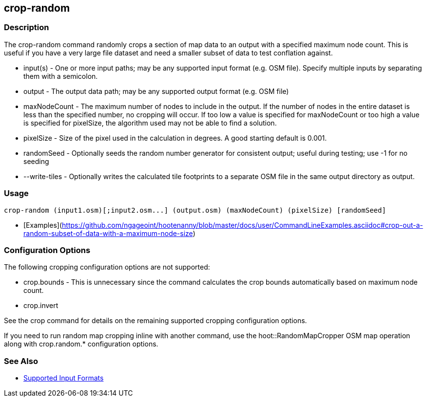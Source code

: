 [[crop-random]]
== crop-random

=== Description

The +crop-random+ command randomly crops a section of map data to an output with a specified maximum node count. This is 
useful if you have a very large file dataset and need a smaller subset of data to test conflation against.

* +input(s)+      - One or more input paths; may be any supported input format (e.g. OSM file). Specify multiple inputs 
                    by separating them with a semicolon.
* +output+        - The output data path; may be any supported output format (e.g. OSM file)
* +maxNodeCount+  - The maximum number of nodes to include in the output. If the number of nodes in the entire dataset is 
                    less than the specified number, no cropping will occur. If too low a value is specified for maxNodeCount 
                    or too high a value is specified for pixelSize, the algorithm used may not be able to find a solution.
* +pixelSize+     - Size of the pixel used in the calculation in degrees. A good starting default is 0.001.
* +randomSeed+    - Optionally seeds the random number generator for consistent output; useful during testing; use -1 for 
                    no seeding
* +--write-tiles+ - Optionally writes the calculated tile footprints to a separate OSM file in the same output directory 
                    as +output+.

=== Usage

--------------------------------------
crop-random (input1.osm)[;input2.osm...] (output.osm) (maxNodeCount) (pixelSize) [randomSeed]
--------------------------------------

* [Examples](https://github.com/ngageoint/hootenanny/blob/master/docs/user/CommandLineExamples.asciidoc#crop-out-a-random-subset-of-data-with-a-maximum-node-size)

=== Configuration Options

The following cropping configuration options are not supported:

* +crop.bounds+ - This is unnecessary since the command calculates the crop bounds automatically based on maximum node count.
* +crop.invert+

See the +crop+ command for details on the remaining supported cropping configuration options.

If you need to run random map cropping inline with another command, use the hoot::RandomMapCropper OSM map operation along 
with crop.random.* configuration options.

=== See Also

* https://github.com/ngageoint/hootenanny/blob/master/docs/user/SupportedDataFormats.asciidoc#applying-changes-1[Supported Input Formats]
